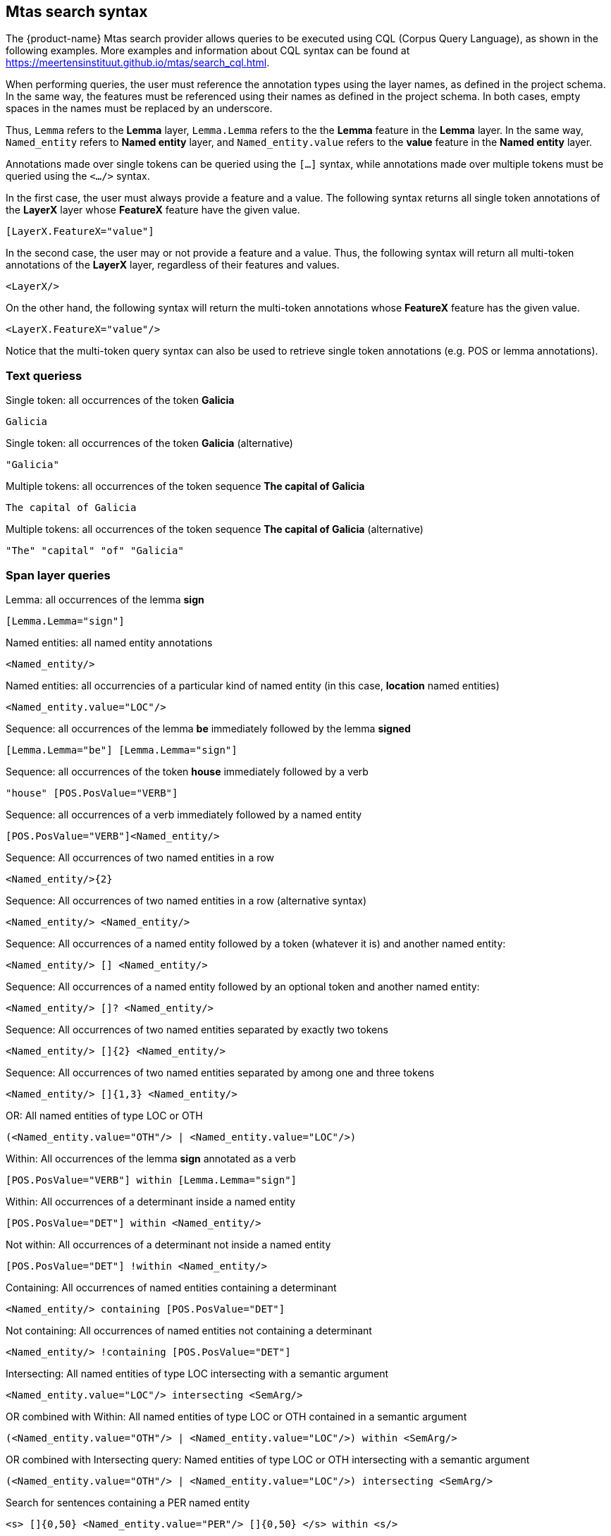 [[sect_search-mtas]]

== Mtas search syntax

The {product-name} Mtas search provider allows queries to be executed using CQL (Corpus 
Query Language), as shown in the following examples.
More examples and information about CQL syntax can be found 
at https://meertensinstituut.github.io/mtas/search_cql.html.

When performing queries, the user must reference the annotation types using the layer names, 
as defined in the project schema. In the same way, the features must be referenced using their names 
as defined in the project schema. In both cases, empty spaces in the names must be replaced by 
an underscore. 

Thus, `Lemma` refers to the *Lemma* layer, `Lemma.Lemma` refers to the the *Lemma* feature in the 
*Lemma* layer. In the same way, `Named_entity` refers to *Named entity* layer, and 
`Named_entity.value` refers to the *value* feature in the *Named entity* layer.

Annotations made over single tokens can be queried using the `[...]` syntax, while annotations 
made over multiple tokens must be queried using the `<.../>` syntax. 

In the first case, the user must always provide a feature and a value. The following syntax returns 
all single token annotations of the *LayerX* layer whose *FeatureX* feature have the given value.

 [LayerX.FeatureX="value"]
 
In the second case, the user may or not provide a feature and a value. Thus, the following syntax 
will return all multi-token annotations of the *LayerX* layer, regardless of their features and 
values. 

 <LayerX/>
 
On the other hand, the following syntax will return the multi-token annotations whose *FeatureX* 
feature has the given value.

 <LayerX.FeatureX="value"/>

Notice that the multi-token query syntax can also be used to retrieve single token annotations (e.g.
POS or lemma annotations).


=== Text queriess

.Single token: all occurrences of the token *Galicia*
----
Galicia
----
 
.Single token: all occurrences of the token *Galicia* (alternative)
----
"Galicia"
----
 
.Multiple tokens: all occurrences of the token sequence *The capital of Galicia*
----
The capital of Galicia
----
 
.Multiple tokens: all occurrences of the token sequence *The capital of Galicia* (alternative)
----
"The" "capital" "of" "Galicia"
----


=== Span layer queries
 
.Lemma: all occurrences of the lemma *sign*
----
[Lemma.Lemma="sign"]
----

.POS tag: all tokens that are annotated as a noun
[POS.PosValue="NOUN"]

.Named entities: all named entity annotations
----
<Named_entity/>
----

.Named entities: all occurrencies of a particular kind of named entity (in this case, *location* named entities)
----
<Named_entity.value="LOC"/>
----

.Sequence: all occurrences of the lemma *be* immediately followed by the lemma *signed*
----
[Lemma.Lemma="be"] [Lemma.Lemma="sign"]
----

.Sequence: all occurrences of the token *house* immediately followed by a verb
----
"house" [POS.PosValue="VERB"]
----

.Sequence: all occurrences of a verb immediately followed by a named entity
----
[POS.PosValue="VERB"]<Named_entity/>
----
 
.Sequence: All occurrences of two named entities in a row
----
<Named_entity/>{2}
----
 
.Sequence: All occurrences of two named entities in a row (alternative syntax)
----
<Named_entity/> <Named_entity/>
----
  
.Sequence: All occurrences of a named entity followed by a token (whatever it is) and another named entity:
----
<Named_entity/> [] <Named_entity/>
----

.Sequence: All occurrences of a named entity followed by an optional token and another named entity:
----
<Named_entity/> []? <Named_entity/>
----

.Sequence: All occurrences of two named entities separated by exactly two tokens
----
<Named_entity/> []{2} <Named_entity/>
----

.Sequence: All occurrences of two named entities separated by among one and three tokens
----
<Named_entity/> []{1,3} <Named_entity/>
----
 
.OR: All named entities of type LOC or OTH
----
(<Named_entity.value="OTH"/> | <Named_entity.value="LOC"/>)
----

.Within: All occurrences of the lemma *sign* annotated as a verb
----
[POS.PosValue="VERB"] within [Lemma.Lemma="sign"]
----

.Within: All occurrences of a determinant inside a named entity
----
[POS.PosValue="DET"] within <Named_entity/>
----

.Not within: All occurrences of a determinant not inside a named entity
----
[POS.PosValue="DET"] !within <Named_entity/>
----

.Containing: All occurrences of named entities containing a determinant
----
<Named_entity/> containing [POS.PosValue="DET"]
----

.Not containing: All occurrences of named entities not containing a determinant
----
<Named_entity/> !containing [POS.PosValue="DET"]
----

.Intersecting: All named entities of type LOC intersecting with a semantic argument
----
<Named_entity.value="LOC"/> intersecting <SemArg/>
----
 
.OR combined with Within: All named entities of type LOC or OTH contained in a semantic argument
----
(<Named_entity.value="OTH"/> | <Named_entity.value="LOC"/>) within <SemArg/>
----

.OR combined with Intersecting query: Named entities of type LOC or OTH intersecting with a semantic argument
----
(<Named_entity.value="OTH"/> | <Named_entity.value="LOC"/>) intersecting <SemArg/>
----

.Search for sentences containing a PER named entity
----
<s> []{0,50} <Named_entity.value="PER"/> []{0,50} </s> within <s/>
----


=== Relation layer queries

{product-name} allows queries over relation annotations as well. When relations are indexed, they
are indexed by the position of their target span. That entails that match highlighted in the query
corresponds to text of the target of the relation. 

For the following examples, we assume a span layer called `component` and a relation layer called `rel` attached to it. Both layers have a string feature called `value`.

.Search for rel annotation by feature on the relation
----
<rel.value="foo"/>
----

.Search for rel annotation by the text of the source annotation
----
<rel-source="foo"/>
----

.Search for rel annotation by the text of the target annotation
----
<rel-target="foo"/>
----

.Search for rel annotations by feature on the relation source
----
<rel-source.value="foo"/>
----

.Search for rel annotations by feature on the relation target
----
<rel-target.value="foo"/>
----

.Search for rel annotations by feature on the relation and on the relation target
----
<rel.value="bar"/> fullyalignedwith <rel-target.value="foo"/>
----

.Search for rel annotations by feature on the relation and on the relation source and target
----
<rel.value="bar"/> fullyalignedwith (<rel-source.value="foo"/> fullyalignedwith <rel-target.value="foo"/>)
----

=== Boolean feature queries

The values of boolean features are indexed as `true` and `false`.


=== Concept feature queries

.Generic Search over annotated KB entities : all occurrences for KB entity *Bordeaux*
----
<KB-Entity="Bordeaux"/>
----

The following query returns all mentions of *ChateauMorgonBeaujolais* or any of its subclasses in
the associated knowledge base.

.Named Entity Identifier for KB instance: all mentions of *ChateauMorgonBeaujolais*
----
<Named_entity.identifier="ChateauMorgonBeaujolais"/>
----

Mind that the label of a knowledge base item may be ambiguous, so it may be necessary to search by
IRI.

.Named Entity Identifier for KB instance: all mentions of *ChateauMorgonBeaujolais* by IRI
----
<Named_entity.identifier="http://www.w3.org/TR/2003/PR-owl-guide-20031209/wine#ChateauMorgonBeaujolais"/>
----


.Named Entity Identifier : all exact mentions of *ChateauMorgonBeaujolais* .
----
<Named_entity.identifier-exact="ChateauMorgonBeaujolais"/>
----


.OR All exact mentions of either *ChateauMorgonBeaujolais* or *AmericanWine*
---- 
(<Named_entity.identifier-exact="ChateauMorgonBeaujolais"/> | <Named_entity.identifier-exact="AmericanWine"/>)
----
